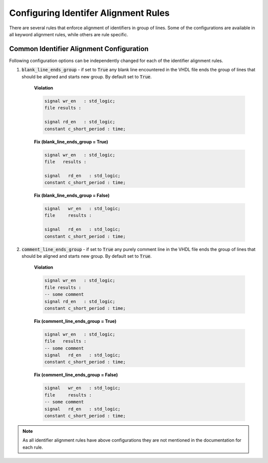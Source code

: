 Configuring Identifer Alignment Rules
-------------------------------------

There are several rules that enforce alignment of identifiers in group of lines.
Some of the configurations are available in all keyword alignment rules, while others are rule specific.

Common Identifier Alignment Configuration
#########################################

Following configuration options can be independently changed for each of the identifier alignment rules.

#. :code:`blank_line_ends_group` - if set to :code:`True` any blank line encountered in the VHDL file ends the group of lines that should be aligned and starts new group.
   By default set to :code:`True`.

    **Violation**

    .. code-block:: vhdl

      signal wr_en   : std_logic;
      file results :

      signal rd_en   : std_logic;
      constant c_short_period : time;


    **Fix (blank_line_ends_group = True)**

    .. code-block:: vhdl

      signal wr_en   : std_logic;
      file   results :

      signal   rd_en   : std_logic;
      constant c_short_period : time;


    **Fix (blank_line_ends_group = False)**

    .. code-block:: vhdl

      signal   wr_en   : std_logic;
      file     results :

      signal   rd_en   : std_logic;
      constant c_short_period : time;


#. :code:`comment_line_ends_group` - if set to :code:`True` any purely comment line in the VHDL file ends the group of lines that should be aligned and starts new group.
   By default set to :code:`True`.

    **Violation**

    .. code-block:: vhdl

      signal wr_en   : std_logic;
      file results :
      -- some comment
      signal rd_en   : std_logic;
      constant c_short_period : time;

    **Fix (comment_line_ends_group = True)**

    .. code-block:: vhdl

      signal wr_en   : std_logic;
      file   results :
      -- some comment
      signal   rd_en   : std_logic;
      constant c_short_period : time;


    **Fix (comment_line_ends_group = False)**

    .. code-block:: vhdl

      signal   wr_en   : std_logic;
      file     results :
      -- some comment
      signal   rd_en   : std_logic;
      constant c_short_period : time;


.. NOTE:: As all identifier alignment rules have above configurations they are not mentioned in the documentation for each rule.
